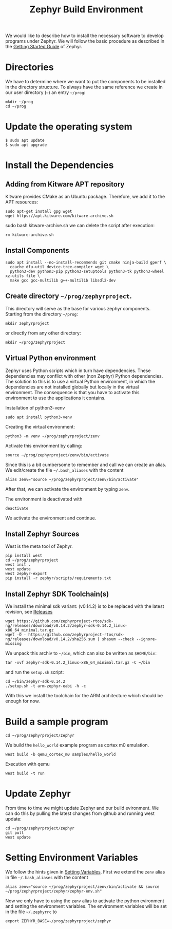 #+title: Zephyr Build Environment
#+weight: 30

We would like to describe how to install the necessary software to develop programs under
Zephyr. We will follow the basic procedure as described in the
[[https://docs.zephyrproject.org/latest/develop/getting_started/index.html][Getting Started Guide]] of Zephyr.


* Directories
We have to determine where we want to put the components to be installed in the
directory structure. To always have the same reference
we create in our user directory (~~~) an entry
~~/prog~:
: mkdir ~/prog
: cd ~/prog

* Update the operating system
: $ sudo apt update
: $ sudo apt upgrade

* Install the Dependencies
** Adding from Kitware APT repository
Kitware provides CMake as an Ubuntu package.
Therefore, we add it to the APT resources:
: sudo apt-get install gpg wget
: wget https://apt.kitware.com/kitware-archive.sh
sudo bash kitware-archive.sh
we can delete the script after execution:
: rm kitware-archive.sh
** Install Components
#+begin_example
sudo apt install --no-install-recommends git cmake ninja-build gperf \
  ccache dfu-util device-tree-compiler wget \
  python3-dev python3-pip python3-setuptools python3-tk python3-wheel xz-utils file \
  make gcc gcc-multilib g++-multilib libsdl2-dev
#+end_example
** Create directory ~~/prog/zephyrproject~.
This directory will serve as the base for various zephyr components. 
Starting from the directory ~~/prog~:
: mkdir zephyrproject
or directly from any other directory:
: mkdir ~/prog/zephyrproject
** Virtual Python environment
Zephyr uses Python scripts which in turn have dependencies.
These dependencies may conflict with other (non Zephyr) Python dependencies.
The solution to this is to use a
virtual Python environment, in which the dependencies are not installed globally
but locally in the virtual environment.
The consequence is that you have to activate this environment to use the applications it contains.

Installation of python3-venv
: sudo apt install python3-venv

Creating the virtual environment:
: python3 -m venv ~/prog/zephyrproject/zenv

Activate this environment by calling:
: source ~/prog/zephyrproject/zenv/bin/activate

Since this is a bit cumbersome to remember and call we can create an
alias. We edit/create the file ~~/.bash_aliases~ with
the content
: alias zenv="source ~/prog/zephyrproject/zenv/bin/activate"

After that, we can activate the environment by typing ~zenv~.

The environment is deactivated with
: deactivate

We activate the environment and continue.
** Install Zephyr Sources
West is the meta tool of Zephyr.
: pip install west
: cd ~/prog/zephyrproject
: west init .
: west update
: west zephyr-export
: pip install -r zephyr/scripts/requirements.txt
** Install Zephyr SDK Toolchain(s)
We install the minimal sdk variant: (v0.14.2) is to be replaced with the latest
revision, see [[https://github.com/zephyrproject-rtos/sdk-ng/releases][Releases]]
: wget https://github.com/zephyrproject-rtos/sdk-ng/releases/download/v0.14.2/zephyr-sdk-0.14.2_linux-x86_64_minimal.tar.gz
: wget -O - https://github.com/zephyrproject-rtos/sdk-ng/releases/download/v0.14.2/sha256.sum | shasum --check --ignore-missing
We unpack this archiv to ~~/bin~, which can also be written as ~$HOME/bin~:
: tar -xvf zephyr-sdk-0.14.2_linux-x86_64_minimal.tar.gz -C ~/bin

and run the ~setup.sh~ script:
: cd ~/bin/zephyr-sdk-0.14.2
: ./setup.sh -t arm-zephyr-eabi -h -c
With this we install the toolchain for the ARM architecture which should be enough for now.  
* Build a sample program
: cd ~/prog/zephyrproject/zephyr
We build the ~hello_world~ example program as cortex m0 emulation.
: west build -b qemu_cortex_m0 samples/hello_world
Execution with qemu
: west build -t run

* Update Zephyr
From time to time we might update Zephyr and our build evironment. We can do this
by pulling the latest changes from github and running west update:
: cd ~/prog/zephyrproject/zephyr
: git pull
: west update
* Setting Environment Variables
We follow the hints given in [[https://docs.zephyrproject.org/latest/develop/env_vars.html#env-vars][Setting Variables]].
First we extend the ~zenv~ alias in file ~~/.bash_aliases~ with
the content
: alias zenv="source ~/prog/zephyrproject/zenv/bin/activate && source ~/prog/zephyrproject/zephyr/zephyr-env.sh"
Now we only have to using the ~zenv~ alias to activate the python evironment and setting
the environment variables.
The environment variables will be set in the file ~~/.zephyrrc~ to
: export ZEPHYR_BASE=~/prog/zephyrproject/zephyr 
